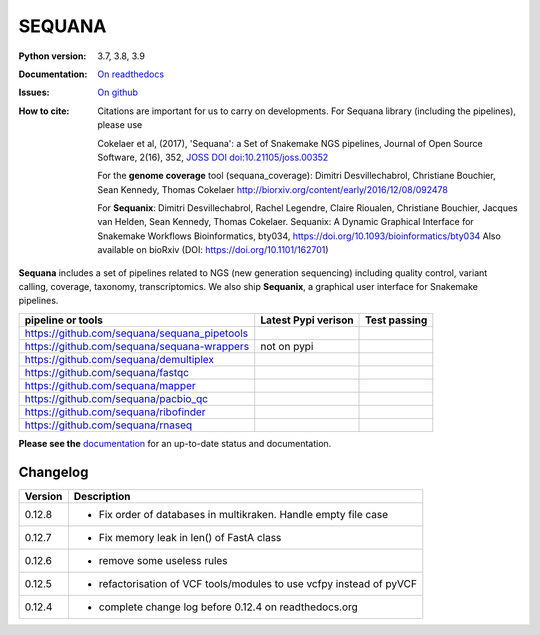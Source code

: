 SEQUANA
############


.. image:: https://img.shields.io/badge/install%20with-bioconda-brightgreen.svg?style=flat-square)
   :target: http://bioconda.github.io/recipes/sequana/README.html

.. image:: https://badge.fury.io/py/sequana.svg
    :target: https://pypi.python.org/pypi/sequana

.. image:: https://github.com/sequana/sequana/actions/workflows/main.yml/badge.svg?branch=master
    :target: https://github.com/sequana/sequana/actions/workflows/main.yml

.. image:: https://coveralls.io/repos/github/sequana/sequana/badge.svg?branch=master
    :target: https://coveralls.io/github/sequana/sequana?branch=master

.. image:: http://readthedocs.org/projects/sequana/badge/?version=master
    :target: http://sequana.readthedocs.org/en/latest/?badge=master
    :alt: Documentation Status

.. image:: http://joss.theoj.org/papers/10.21105/joss.00352/status.svg
   :target: http://joss.theoj.org/papers/10.21105/joss.00352
   :alt: JOSS (journal of open source software) DOI


:Python version: 3.7, 3.8, 3.9
:Documentation: `On readthedocs <http://sequana.readthedocs.org/>`_
:Issues: `On github <https://github.com/sequana/sequana/issues>`_
:How to cite: Citations are important for us to carry on developments.
    For Sequana library (including the pipelines), please use

    Cokelaer et al, (2017), 'Sequana': a Set of Snakemake NGS pipelines, Journal of
    Open Source Software, 2(16), 352, `JOSS DOI doi:10.21105/joss.00352 <https://joss.theoj.org/papers/10.21105/joss.00352>`_

    For the **genome coverage** tool (sequana_coverage):  Dimitri Desvillechabrol,
    Christiane Bouchier, Sean Kennedy, Thomas Cokelaer
    http://biorxiv.org/content/early/2016/12/08/092478

    For **Sequanix**: Dimitri Desvillechabrol, Rachel Legendre, Claire Rioualen,
    Christiane Bouchier, Jacques van Helden, Sean Kennedy, Thomas Cokelaer.
    Sequanix: A Dynamic Graphical Interface for Snakemake Workflows
    Bioinformatics, bty034, https://doi.org/10.1093/bioinformatics/bty034
    Also available on bioRxiv (DOI: https://doi.org/10.1101/162701)


**Sequana** includes a set of pipelines related to NGS (new generation sequencing) including quality control, variant calling, coverage, taxonomy, transcriptomics. We also ship **Sequanix**, a graphical user interface for Snakemake pipelines.

+------------------------------------------------+--------------------------+-----------------------+
| **pipeline or tools**                          | **Latest Pypi verison**  |  **Test passing**     |
+------------------------------------------------+--------------------------+-----------------------+
| https://github.com/sequana/sequana_pipetools   |     |pipetools_pypi|     | |pipetools_test|      |
+------------------------------------------------+--------------------------+-----------------------+
| https://github.com/sequana/sequana-wrappers    |        not on pypi       | |wrappers_test|       |
+------------------------------------------------+--------------------------+-----------------------+
| https://github.com/sequana/demultiplex         |      |demultiplex_pypi|  |  |demultiplex_test|   |
+------------------------------------------------+--------------------------+-----------------------+
| https://github.com/sequana/fastqc              |         |fastqc_pypi|    |  |fastqc_test|        |
+------------------------------------------------+--------------------------+-----------------------+
| https://github.com/sequana/mapper              |         |mapper_pypi|    |  |mapper_test|        |
+------------------------------------------------+--------------------------+-----------------------+
| https://github.com/sequana/pacbio_qc           |         |pacbio_qc_pypi| |  |pacbio_qc_test|     |
+------------------------------------------------+--------------------------+-----------------------+
| https://github.com/sequana/ribofinder          |         |ribo_pypi|      |  |ribo_test|          |
+------------------------------------------------+--------------------------+-----------------------+
| https://github.com/sequana/rnaseq              |         |rnaseq_pypi|    |  |rnaseq_test|        |
+------------------------------------------------+--------------------------+-----------------------+



.. |pipetools_pypi| image:: https://badge.fury.io/py/sequana-pipetools.svg
    :target: https://pypi.python.org/pypi/sequana_pipetools

.. |pipetools_test| image:: https://github.com/sequana/sequana_pipetools/actions/workflows/main.yml/badge.svg?branch=master
    :target: https://github.com/sequana/sequana_pipetools/actions/workflows/main.yml

.. |wrappers_test| image:: https://github.com/sequana/sequana-wrappers/actions/workflows/main.yml/badge.svg
    :target: https://github.com/sequana/sequana-wrappers/actions/workflows/main.yml

.. |fastqc_pypi| image:: https://badge.fury.io/py/sequana-fastqc.svg
    :target: https://pypi.python.org/pypi/sequana-fastqc

.. |fastqc_test| image:: https://github.com/sequana/fastqc/actions/workflows/main.yml/badge.svg?branch=master
    :target: https://github.com/sequana/fastqc/actions/workflows/main.yml

.. |ribo_pypi| image:: https://badge.fury.io/py/sequana-ribofinder.svg
    :target: https://pypi.python.org/pypi/sequana-ribofinder

.. |ribo_test| image:: https://github.com/sequana/ribofinder/actions/workflows/main.yml/badge.svg?branch=master
    :target: https://github.com/sequana/ribofinder/actions/workflows/main.yml

.. |mapper_pypi| image:: https://badge.fury.io/py/sequana-mapper.svg
    :target: https://pypi.python.org/pypi/sequana-mapper

.. |mapper_test| image:: https://github.com/sequana/mapper/actions/workflows/main.yml/badge.svg?branch=master
    :target: https://github.com/sequana/mapper/actions/workflows/main.yml

.. |pacbio_qc_pypi| image:: https://badge.fury.io/py/sequana-pacbio-qc.svg
    :target: https://pypi.python.org/pypi/sequana-pacbio-qc

.. |pacbio_qc_test| image:: https://github.com/sequana/pacbio_qc/actions/workflows/main.yml/badge.svg?branch=master
    :target: https://github.com/sequana/pacbio_qc/actions/workflows/main.yml


.. |demultiplex_pypi| image:: https://badge.fury.io/py/sequana-demultiplex.svg
    :target: https://pypi.python.org/pypi/sequana-demultiplex

.. |demultiplex_test| image:: https://github.com/sequana/demultiplex/actions/workflows/main.yml/badge.svg?branch=master
    :target: https://github.com/sequana/demultiplex/actions/workflows/main.yml


.. |rnaseq_pypi| image:: https://badge.fury.io/py/sequana-rnaseq.svg
    :target: https://pypi.python.org/pypi/sequana-rnaseq

.. |rnaseq_test| image:: https://github.com/sequana/rnaseq/actions/workflows/main.yml/badge.svg?branch=master
    :target: https://github.com/sequana/rnaseq/actions/workflows/main.yml

**Please see the** `documentation <http://sequana.readthedocs.org>`_ for an
up-to-date status and documentation.

Changelog
~~~~~~~~~

========= ====================================================================
Version   Description
========= ====================================================================
0.12.8    * Fix order of databases in multikraken. Handle empty file case
0.12.7    * Fix memory leak in len() of FastA class
0.12.6    * remove some useless rules
0.12.5    * refactorisation of VCF tools/modules to use vcfpy instead of pyVCF
0.12.4    * complete change log before 0.12.4 on readthedocs.org
========= ====================================================================


